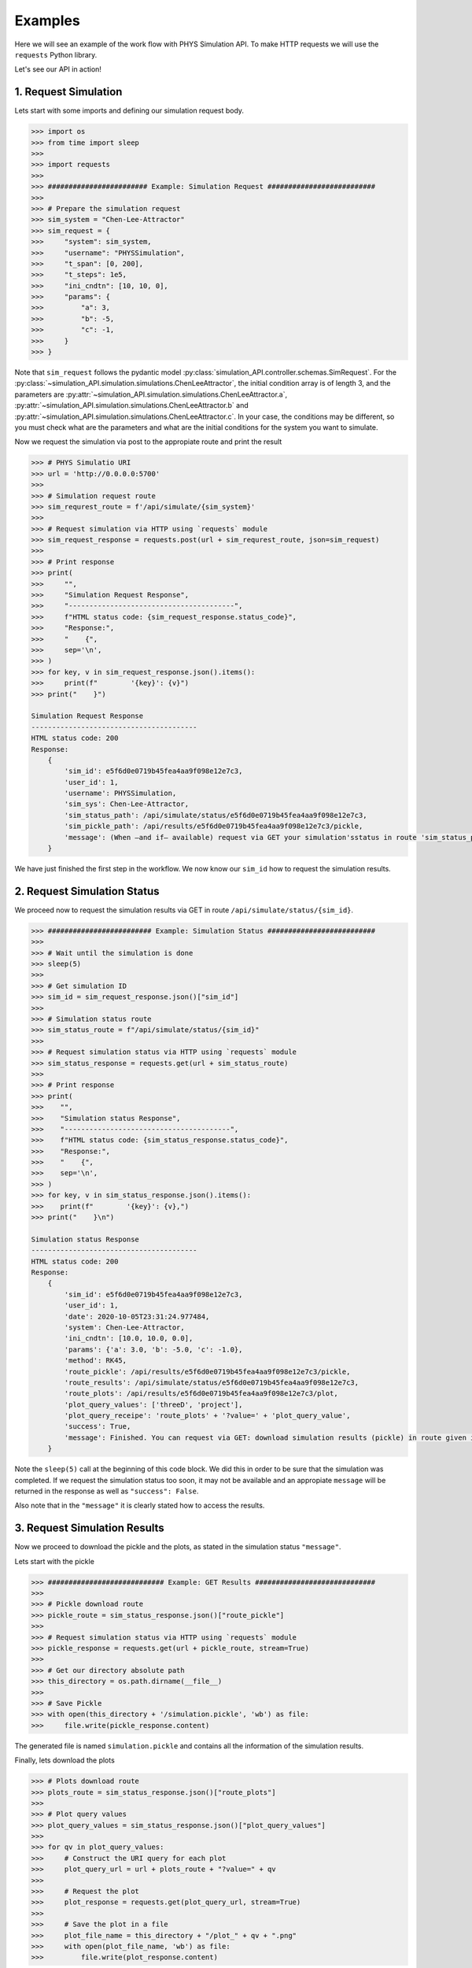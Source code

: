 .. _start-examples:

========
Examples
========

Here we will see an example of the work flow with PHYS Simulation API. To make
HTTP requests we will use the ``requests`` Python library.

Let's see our API in action!


1. Request Simulation
=====================

Lets start with some imports and defining our simulation request body.

.. code-block:: python

    >>> import os
    >>> from time import sleep
    >>> 
    >>> import requests
    >>> 
    >>> ######################## Example: Simulation Request ##########################
    >>> 
    >>> # Prepare the simulation request
    >>> sim_system = "Chen-Lee-Attractor"
    >>> sim_request = {
    >>>     "system": sim_system,
    >>>     "username": "PHYSSimulation",
    >>>     "t_span": [0, 200],
    >>>     "t_steps": 1e5,
    >>>     "ini_cndtn": [10, 10, 0],
    >>>     "params": {
    >>>         "a": 3,
    >>>         "b": -5,
    >>>         "c": -1,
    >>>     }
    >>> }

Note that ``sim_request`` follows the pydantic model
:py:class:`simulation_API.controller.schemas.SimRequest`. For the
:py:class:`~simulation_API.simulation.simulations.ChenLeeAttractor`, the initial
condition array is of length 3, and the parameters are 
:py:attr:`~simulation_API.simulation.simulations.ChenLeeAttractor.a`,
:py:attr:`~simulation_API.simulation.simulations.ChenLeeAttractor.b` and
:py:attr:`~simulation_API.simulation.simulations.ChenLeeAttractor.c`. In your
case, the conditions may be different, so you must check what are the parameters
and what are the initial conditions for the system you want to simulate.

Now we request the simulation via post to the appropiate route and print the
result

.. code-block:: python

   >>> # PHYS Simulatio URI
   >>> url = 'http://0.0.0.0:5700'
   >>> 
   >>> # Simulation request route
   >>> sim_requrest_route = f'/api/simulate/{sim_system}'
   >>> 
   >>> # Request simulation via HTTP using `requests` module
   >>> sim_request_response = requests.post(url + sim_requrest_route, json=sim_request)
   >>> 
   >>> # Print response
   >>> print(
   >>>     "",
   >>>     "Simulation Request Response",
   >>>     "----------------------------------------",
   >>>     f"HTML status code: {sim_request_response.status_code}",
   >>>     "Response:",
   >>>     "    {",
   >>>     sep='\n',
   >>> )
   >>> for key, v in sim_request_response.json().items():
   >>>     print(f"        '{key}': {v}")
   >>> print("    }")

   Simulation Request Response
   ----------------------------------------
   HTML status code: 200
   Response:
       {
           'sim_id': e5f6d0e0719b45fea4aa9f098e12e7c3,
           'user_id': 1,
           'username': PHYSSimulation,
           'sim_sys': Chen-Lee-Attractor,
           'sim_status_path': /api/simulate/status/e5f6d0e0719b45fea4aa9f098e12e7c3,
           'sim_pickle_path': /api/results/e5f6d0e0719b45fea4aa9f098e12e7c3/pickle,
           'message': (When –and if– available) request via GET your simulation'sstatus in route 'sim_status_path' or download your results(pickle fomat) via GET in route 'sim_pickle_path',
       }
   

We have just finished the first step in the workflow. We now know our ``sim_id``
how to request the simulation results.

2. Request Simulation Status
============================

We proceed now to request the simulation results via GET in route
``/api/simulate/status/{sim_id}``.

.. code-block:: python

   >>> ######################### Example: Simulation Status ##########################
   >>> 
   >>> # Wait until the simulation is done
   >>> sleep(5)
   >>> 
   >>> # Get simulation ID
   >>> sim_id = sim_request_response.json()["sim_id"]
   >>> 
   >>> # Simulation status route
   >>> sim_status_route = f"/api/simulate/status/{sim_id}"
   >>> 
   >>> # Request simulation status via HTTP using `requests` module
   >>> sim_status_response = requests.get(url + sim_status_route)
   >>> 
   >>> # Print response
   >>> print(
   >>>    "",
   >>>    "Simulation status Response",
   >>>    "----------------------------------------",
   >>>    f"HTML status code: {sim_status_response.status_code}",
   >>>    "Response:",
   >>>    "    {",
   >>>    sep='\n',
   >>> )
   >>> for key, v in sim_status_response.json().items():
   >>>    print(f"        '{key}': {v},")
   >>> print("    }\n")

   Simulation status Response
   ----------------------------------------
   HTML status code: 200
   Response:
       {
           'sim_id': e5f6d0e0719b45fea4aa9f098e12e7c3,
           'user_id': 1,
           'date': 2020-10-05T23:31:24.977484,
           'system': Chen-Lee-Attractor,
           'ini_cndtn': [10.0, 10.0, 0.0],
           'params': {'a': 3.0, 'b': -5.0, 'c': -1.0},
           'method': RK45,
           'route_pickle': /api/results/e5f6d0e0719b45fea4aa9f098e12e7c3/pickle,
           'route_results': /api/simulate/status/e5f6d0e0719b45fea4aa9f098e12e7c3,
           'route_plots': /api/results/e5f6d0e0719b45fea4aa9f098e12e7c3/plot,
           'plot_query_values': ['threeD', 'project'],
           'plot_query_receipe': 'route_plots' + '?value=' + 'plot_query_value',
           'success': True,
           'message': Finished. You can request via GET: download simulation results (pickle) in route given in 'route_pickle', or; download plots of simulation in route 'route_plots' using query params the ones given in 'plot_query_values', or; see results online in route 'route_results'.,
       }
   

Note the ``sleep(5)`` call at the beginning of this code block. We did this in
order to be sure that the simulation was completed. If we request the simulation
status too soon, it may not be available and an appropiate ``message`` will be
returned in the response as well as ``"success": False``.

Also note that in the ``"message"`` it is clearly stated how to access the
results.

3. Request Simulation Results
=============================

Now we proceed to download the pickle and the plots, as stated in the
simulation status ``"message"``.

Lets start with the pickle

.. code-block:: python
   
   >>> ############################ Example: GET Results #############################
   >>>
   >>> # Pickle download route
   >>> pickle_route = sim_status_response.json()["route_pickle"]
   >>> 
   >>> # Request simulation status via HTTP using `requests` module
   >>> pickle_response = requests.get(url + pickle_route, stream=True)
   >>> 
   >>> # Get our directory absolute path
   >>> this_directory = os.path.dirname(__file__)
   >>> 
   >>> # Save Pickle
   >>> with open(this_directory + '/simulation.pickle', 'wb') as file:
   >>>     file.write(pickle_response.content)

The generated file is named ``simulation.pickle`` and contains all the
information of the simulation results.

Finally, lets download the plots

.. code-block:: python

   >>> # Plots download route
   >>> plots_route = sim_status_response.json()["route_plots"]
   >>> 
   >>> # Plot query values
   >>> plot_query_values = sim_status_response.json()["plot_query_values"]
   >>> 
   >>> for qv in plot_query_values:
   >>>     # Construct the URI query for each plot
   >>>     plot_query_url = url + plots_route + "?value=" + qv
   >>> 
   >>>     # Request the plot
   >>>     plot_response = requests.get(plot_query_url, stream=True)
   >>> 
   >>>     # Save the plot in a file
   >>>     plot_file_name = this_directory + "/plot_" + qv + ".png"
   >>>     with open(plot_file_name, 'wb') as file:
   >>>         file.write(plot_response.content)

The two generated plots are named ``plot_threeD.png`` and ``plot_project.png``
and  are respectively displayed below.

.. image:: ../_static/img/plot_threeD.png

.. image:: ../_static/img/plot_project.png
